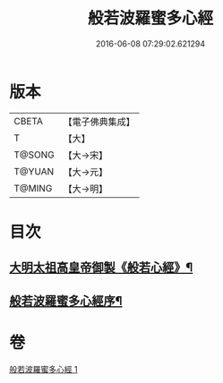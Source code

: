 #+TITLE: 般若波羅蜜多心經 
#+DATE: 2016-06-08 07:29:02.621294

* 版本
 |     CBETA|【電子佛典集成】|
 |         T|【大】     |
 |    T@SONG|【大→宋】   |
 |    T@YUAN|【大→元】   |
 |    T@MING|【大→明】   |

* 目次
** [[file:KR6c0128_000.txt::000-0848a3][大明太祖高皇帝御製《般若心經》¶]]
** [[file:KR6c0128_000.txt::000-0848b20][般若波羅蜜多心經序¶]]

* 卷
[[file:KR6c0128_001.txt][般若波羅蜜多心經 1]]

